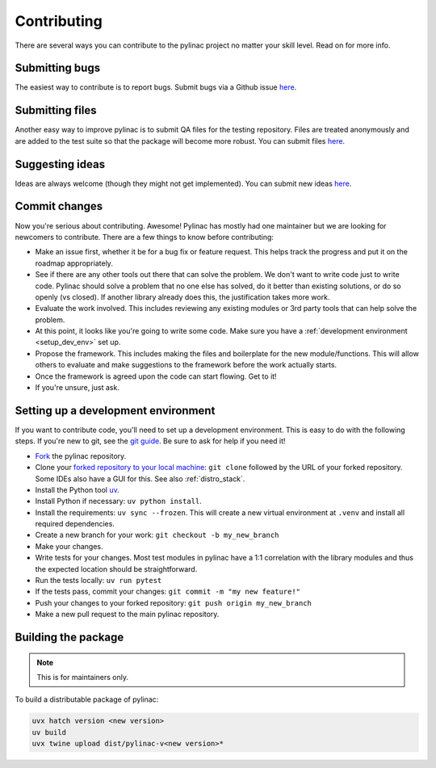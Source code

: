 .. _contributor_guide:

============
Contributing
============

There are several ways you can contribute to the pylinac project no matter your skill level. Read on for more info.

Submitting bugs
---------------

The easiest way to contribute is to report bugs. Submit bugs via a Github issue `here <https://github.com/jrkerns/pylinac/issues>`__.

Submitting files
----------------

Another easy way to improve pylinac is to submit QA files for the testing repository. Files are treated anonymously and are
added to the test suite so that the package will become more robust. You can submit files `here <https://forms.gle/sfrDXL3XhHsyiKeJ7>`__.

Suggesting ideas
----------------

Ideas are always welcome (though they might not get implemented). You can submit new ideas `here <https://github.com/jrkerns/pylinac/issues>`_.


Commit changes
--------------

Now you're serious about contributing. Awesome! Pylinac has mostly had one maintainer but we are looking for newcomers to contribute.
There are a few things to know before contributing:

* Make an issue first, whether it be for a bug fix or feature request. This helps track the progress and put it on the roadmap appropriately.
* See if there are any other tools out there that can solve the problem. We don't want to write code just to write code. Pylinac should solve a problem
  that no one else has solved, do it better than existing solutions, or do so openly (vs closed). If another library already
  does this, the justification takes more work.
* Evaluate the work involved. This includes reviewing any existing modules or 3rd party tools that can help solve the problem.
* At this point, it looks like you're going to write some code. Make sure you have a
  :ref:`development environment <setup_dev_env>` set up.
* Propose the framework. This includes making the files and boilerplate for the new module/functions. This will allow others to evaluate and make
  suggestions to the framework before the work actually starts.
* Once the framework is agreed upon the code can start flowing. Get to it!
* If you're unsure, just ask.

.. _setup_dev_env:

Setting up a development environment
------------------------------------

If you want to contribute code, you'll need to set up a development environment. This is easy to do with the following steps.
If you're new to git, see the `git guide <https://git-scm.com/book/en/v2/Getting-Started-First-Time-Git-Setup>`__.
Be sure to ask for help if you need it!

* `Fork <https://github.com/jrkerns/pylinac/fork>`__ the pylinac repository.
* Clone your `forked repository to your local machine <https://git-scm.com/book/en/v2/Git-Basics-Getting-a-Git-Repository>`__: ``git clone`` followed by the URL of your forked repository.
  Some IDEs also have a GUI for this. See also :ref:`distro_stack`.
* Install the Python tool `uv <https://docs.astral.sh/uv/getting-started/installation/>`__.
* Install Python if necessary: ``uv python install``.
* Install the requirements: ``uv sync --frozen``. This will create a new virtual environment at ``.venv`` and install all required dependencies.
* Create a new branch for your work: ``git checkout -b my_new_branch``
* Make your changes.
* Write tests for your changes. Most test modules in pylinac have a 1:1 correlation with the library modules and thus the
  expected location should be straightforward.
* Run the tests locally: ``uv run pytest``
* If the tests pass, commit your changes: ``git commit -m "my new feature!"``
* Push your changes to your forked repository: ``git push origin my_new_branch``
* Make a new pull request to the main pylinac repository.

Building the package
--------------------

.. note::

    This is for maintainers only.

To build a distributable package of pylinac:

.. code-block:: bash

    uvx hatch version <new version>
    uv build
    uvx twine upload dist/pylinac-v<new version>*
